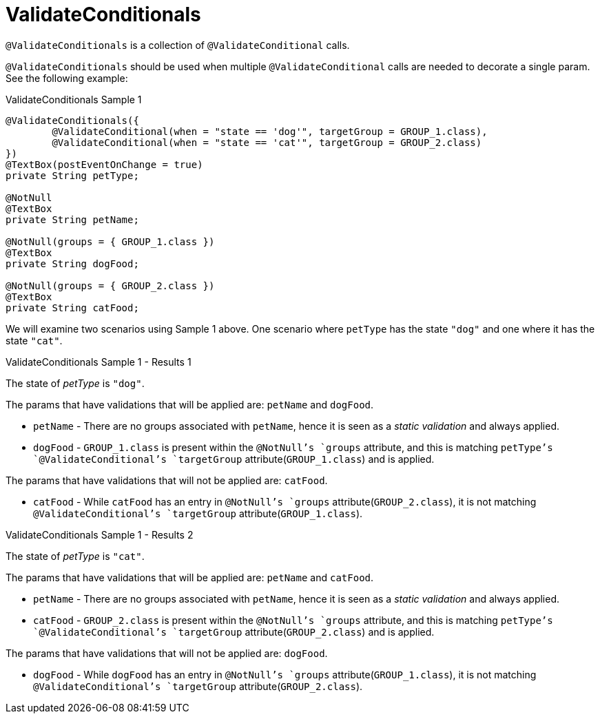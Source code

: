 [[config-annotations-validate-conditionals]]
= ValidateConditionals

`@ValidateConditionals` is a collection of `@ValidateConditional` calls.

`@ValidateConditionals` should be used when multiple `@ValidateConditional` calls are needed to decorate a single param. See the following
example:

[source,java,indent=0]
[subs="verbatim,attributes"]
.ValidateConditionals Sample 1
----
@ValidateConditionals({
	@ValidateConditional(when = "state == 'dog'", targetGroup = GROUP_1.class),
	@ValidateConditional(when = "state == 'cat'", targetGroup = GROUP_2.class)
})
@TextBox(postEventOnChange = true)
private String petType;

@NotNull
@TextBox
private String petName;

@NotNull(groups = { GROUP_1.class })
@TextBox
private String dogFood;

@NotNull(groups = { GROUP_2.class })
@TextBox
private String catFood;
----

We will examine two scenarios using Sample 1 above. One scenario where `petType` has the state `"dog"` and one where it has the state 
`"cat"`.

====
.ValidateConditionals Sample 1 - Results 1
The state of _petType_ is `"dog"`.

The params that have validations that will be applied are: `petName` and `dogFood`.

* `petName` - There are no groups associated with `petName`, hence it is seen as a _static validation_ and always applied.
* `dogFood` - `GROUP_1.class` is present within the `@NotNull`'s `groups` attribute, and this is matching `petType`'s 
`@ValidateConditional`'s `targetGroup` attribute(`GROUP_1.class`) and is applied.

The params that have validations that will not be applied are: `catFood`.

* `catFood` - While `catFood` has an entry in `@NotNull`'s `groups` attribute(`GROUP_2.class`), it is not matching `@ValidateConditional`'s 
`targetGroup` attribute(`GROUP_1.class`).
====

====
.ValidateConditionals Sample 1 - Results 2
The state of _petType_ is `"cat"`.

The params that have validations that will be applied are: `petName` and `catFood`.

* `petName` - There are no groups associated with `petName`, hence it is seen as a _static validation_ and always applied.
* `catFood` - `GROUP_2.class` is present within the `@NotNull`'s `groups` attribute, and this is matching `petType`'s 
`@ValidateConditional`'s `targetGroup` attribute(`GROUP_2.class`) and is applied.

The params that have validations that will not be applied are: `dogFood`.

* `dogFood` - While `dogFood` has an entry in `@NotNull`'s `groups` attribute(`GROUP_1.class`), it is not matching `@ValidateConditional`'s 
`targetGroup` attribute(`GROUP_2.class`).
====

